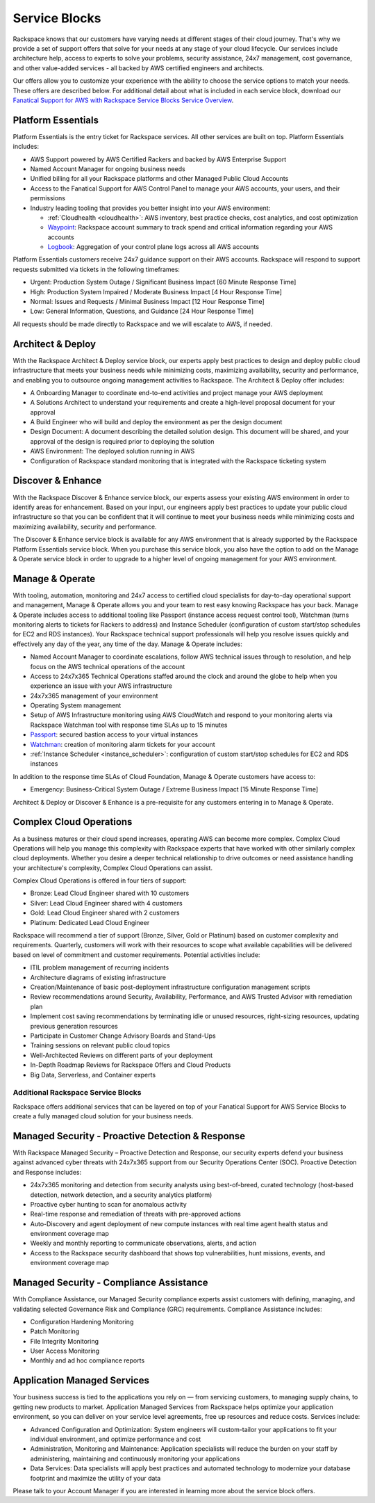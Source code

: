 .. _service_blocks:

==============
Service Blocks
==============

Rackspace knows that our customers have varying needs at different stages
of their cloud journey. That's why we provide a set of support offers that
solve for your needs at any stage of your cloud lifecycle. Our services
include architecture help, access to experts to solve your problems,
security assistance, 24x7 management, cost governance, and other value-added
services - all backed by AWS certified engineers and architects.

Our offers allow you to customize your experience with the ability to choose
the service options to match your needs. These offers are described
below. For additional detail about what is included in each service block,
download our
`Fanatical Support for AWS with Rackspace Service Blocks Service Overview <https://9d31a28d75515373cbe0-39a001adc5755d26f84687a5d61bbba1.ssl.cf1.rackcdn.com/AWS%20files/service_overview_service_blocks.pdf>`_.


Platform Essentials
^^^^^^^^^^^^^^^^^^^

Platform Essentials is the entry ticket for Rackspace services. All other
services are built on top. Platform Essentials includes:

* AWS Support powered by AWS Certified Rackers and backed by AWS Enterprise
  Support

* Named Account Manager for ongoing business needs

* Unified billing for all your Rackspace platforms and other Managed Public
  Cloud Accounts

* Access to the Fanatical Support for AWS Control Panel to manage your AWS
  accounts, your users, and their permissions

* Industry leading tooling that provides you better insight into your AWS
  environment:

  * :ref:`Cloudhealth <cloudhealth>`: AWS inventory, best practice checks, cost
    analytics, and cost optimization

  * `Waypoint <https://manage.rackspace.com/aws/docs/product-guide/waypoint.html>`_:
    Rackspace account summary to track spend and critical information
    regarding your AWS accounts

  * `Logbook <https://manage.rackspace.com/aws/docs/product-guide/logbook.html>`_:
    Aggregation of your control plane logs across all AWS accounts


Platform Essentials customers receive 24x7 guidance support on their AWS
accounts. Rackspace will respond to support requests submitted via tickets
in the following timeframes:

* Urgent: Production System Outage / Significant Business Impact [60 Minute
  Response Time]

* High: Production System Impaired / Moderate Business Impact [4 Hour
  Response Time]

* Normal: Issues and Requests / Minimal Business Impact [12 Hour Response
  Time]

* Low: General Information, Questions, and Guidance [24 Hour Response Time]


All requests should be made directly to Rackspace and we will escalate to
AWS, if needed.


Architect & Deploy
^^^^^^^^^^^^^^^^^^

With the Rackspace Architect & Deploy service block, our experts apply best
practices to design and deploy public cloud infrastructure that meets your
business needs while minimizing costs, maximizing availability, security and
performance, and enabling you to outsource ongoing management activities to
Rackspace. The Architect & Deploy offer includes:

* A Onboarding Manager to coordinate end-to-end activities and project manage
  your AWS deployment

* A Solutions Architect to understand your requirements and create a
  high-level proposal document for your approval

* A Build Engineer who will build and deploy the environment as per the
  design document

* Design Document: A document describing the detailed solution design. This
  document will be shared, and your approval of the design is required prior
  to deploying the solution

* AWS Environment: The deployed solution running in AWS

* Configuration of Rackspace standard monitoring that is integrated with the
  Rackspace ticketing system


Discover & Enhance
^^^^^^^^^^^^^^^^^^

With the Rackspace Discover & Enhance service block, our experts assess your
existing AWS environment in order to identify areas for enhancement. Based
on your input, our engineers apply best practices to update your public
cloud infrastructure so that you can be confident that it will continue
to meet your business needs while minimizing costs and maximizing
availability, security and performance.

The Discover & Enhance service block is available for any AWS environment
that is already supported by the Rackspace Platform Essentials service
block. When you purchase this service block, you also have the option to
add on the Manage & Operate service block in order to upgrade to a higher
level of ongoing management for your AWS environment.


Manage & Operate
^^^^^^^^^^^^^^^^

With tooling, automation, monitoring and 24x7 access to certified cloud
specialists for day-to-day operational support and management, Manage &
Operate allows you and your team to rest easy knowing Rackspace has your
back. Manage & Operate includes access to additional tooling like Passport
(instance access request control tool), Watchman (turns monitoring alerts
to tickets for Rackers to address) and Instance Scheduler (configuration
of custom start/stop schedules for EC2 and RDS instances). Your Rackspace
technical support professionals will help you resolve issues quickly
and effectively any day of the year, any time of the day. Manage & Operate
includes:

* Named Account Manager to coordinate escalations, follow AWS technical
  issues through to resolution, and help focus on the AWS technical
  operations of the account

* Access to 24x7x365 Technical Operations staffed around the clock and
  around the globe to help when you experience an issue with your AWS
  infrastructure

* 24x7x365 management of your environment

* Operating System management

* Setup of AWS Infrastructure monitoring using AWS CloudWatch and respond to
  your monitoring alerts via Rackspace Watchman tool with response time
  SLAs up to 15 minutes

* `Passport <https://manage.rackspace.com/aws/docs/product-guide/passport.html>`_:
  secured bastion access to your virtual instances

* `Watchman <https://manage.rackspace.com/aws/docs/product-guide/watchman.html>`_:
  creation of monitoring alarm tickets for your account

* :ref:`Instance Scheduler <instance_scheduler>`: configuration of custom
  start/stop schedules for EC2 and RDS instances


In addition to the response time SLAs of Cloud Foundation, Manage & Operate
customers have access to:

* Emergency: Business-Critical System Outage / Extreme Business Impact
  [15 Minute Response Time]


Architect & Deploy or Discover & Enhance is a pre-requisite for any customers
entering in to Manage & Operate.


Complex Cloud Operations
^^^^^^^^^^^^^^^^^^^^^^^^

As a business matures or their cloud spend increases, operating AWS can
become more complex. Complex Cloud Operations will help you manage this
complexity with Rackspace experts that have worked with other similarly
complex cloud deployments. Whether you desire a deeper technical relationship
to drive outcomes or need assistance handling your architecture's
complexity, Complex Cloud Operations can assist.

Complex Cloud Operations is offered in four tiers of support:

* Bronze: Lead Cloud Engineer shared with 10 customers

* Silver: Lead Cloud Engineer shared with 4 customers

* Gold: Lead Cloud Engineer shared with 2 customers

* Platinum: Dedicated Lead Cloud Engineer

Rackspace will recommend a tier of support (Bronze, Silver, Gold or Platinum)
based on customer complexity and requirements. Quarterly, customers will
work with their resources to scope what available capabilities will be
delivered based on level of commitment and customer requirements. Potential
activities include:

* ITIL problem management of recurring incidents

* Architecture diagrams of existing infrastructure

* Creation/Maintenance of basic post-deployment infrastructure configuration
  management scripts

* Review recommendations around Security, Availability, Performance, and AWS
  Trusted Advisor with remediation plan

* Implement cost saving recommendations by terminating idle or unused
  resources, right-sizing resources, updating previous generation resources

* Participate in Customer Change Advisory Boards and Stand-Ups

* Training sessions on relevant public cloud topics

* Well-Architected Reviews on different parts of your deployment

* In-Depth Roadmap Reviews for Rackspace Offers and Cloud Products

* Big Data, Serverless, and Container experts


Additional Rackspace Service Blocks
===================================

Rackspace offers additional services that can be layered on top of your
Fanatical Support for AWS Service Blocks to create a fully managed cloud
solution for your business needs.


Managed Security - Proactive Detection & Response
^^^^^^^^^^^^^^^^^^^^^^^^^^^^^^^^^^^^^^^^^^^^^^^^^

With Rackspace Managed Security – Proactive Detection and Response, our
security experts defend your business against advanced cyber threats with
24x7x365 support from our Security Operations Center (SOC). Proactive
Detection and Response includes:

* 24x7x365 monitoring and detection from security analysts using best-of-breed,
  curated technology (host-based detection, network detection, and a security
  analytics platform)

* Proactive cyber hunting to scan for anomalous activity

* Real-time response and remediation of threats with pre-approved actions

* Auto-Discovery and agent deployment of new compute instances with real time
  agent health status and environment coverage map

* Weekly and monthly reporting to communicate observations, alerts, and action

* Access to the Rackspace security dashboard that shows top vulnerabilities,
  hunt missions, events, and environment coverage map


Managed Security - Compliance Assistance
^^^^^^^^^^^^^^^^^^^^^^^^^^^^^^^^^^^^^^^^

With Compliance Assistance, our Managed Security compliance experts assist
customers with defining, managing, and validating selected Governance Risk
and Compliance (GRC) requirements. Compliance Assistance includes:

* Configuration Hardening Monitoring

* Patch Monitoring

* File Integrity Monitoring

* User Access Monitoring

* Monthly and ad hoc compliance reports


Application Managed Services
^^^^^^^^^^^^^^^^^^^^^^^^^^^^

Your business success is tied to the applications you rely on — from servicing
customers, to managing supply chains, to getting new products to market.
Application Managed Services from Rackspace helps optimize your application
environment, so you can deliver on your service level agreements, free up
resources and reduce costs. Services include:

* Advanced Configuration and Optimization: System engineers will custom-tailor
  your applications to fit your individual environment, and optimize
  performance and cost

* Administration, Monitoring and Maintenance: Application specialists will
  reduce the burden on your staff by administering, maintaining and
  continuously monitoring your applications

* Data Services: Data specialists will apply best practices and automated
  technology to modernize your database footprint and maximize the utility
  of your data


Please talk to your Account Manager if you are interested in learning more
about the service block offers.
